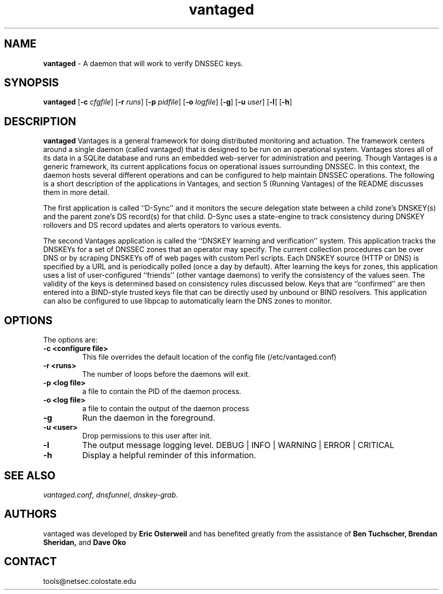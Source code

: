 .TH "vantaged" "8" "Jul 20, 2009" "UCLA/CSU NetSec" "Vantages"
.\"
.\" vantaged manual
.\"
.SH "NAME"
.LP
.B vantaged
\- A daemon that will work to verify DNSSEC keys.
.SH "SYNOPSIS"
.LP
.B vantaged
.RB [ \-c 
.IR cfgfile ]
.RB [ \-r 
.IR runs ]
.RB [ \-p 
.IR pidfile ]
.RB [ \-o 
.IR logfile ]
.RB [ \-g ]
.RB [ \-u 
.IR user ]
.RB [ \-l ]
.RB [ \-h ]
.SH "DESCRIPTION"
.LP
.B vantaged
Vantages is a general framework for doing distributed
monitoring and actuation.  The framework centers around a
single daemon (called vantaged) that is designed to be run on
an operational system.  Vantages stores all of its data in a
SQLite database and runs an embedded web-server for
administration and peering.  Though Vantages is a generic
framework, its current applications focus on operational
issues surrounding DNSSEC.  In this context, the daemon hosts
several different operations and can be configured to help
maintain DNSSEC operations.  The following is a short
description of the applications in Vantages, and section 5
(Running Vantages) of the README discusses them in more detail.

The first application is called ``D-Sync'' and it monitors the
secure delegation state between a child zone's DNSKEY(s) and
the parent zone's DS record(s) for that child.  D-Sync uses a
state-engine to track consistency during DNSKEY rollovers and
DS record updates and alerts operators to various events.

The second Vantages application is called the ``DNSKEY
learning and verification'' system.  This application tracks
the DNSKEYs for a set of DNSSEC zones that an operator may
specify.  The current collection procedures can be over DNS or
by scraping DNSKEYs off of web pages with custom Perl scripts.
Each DNSKEY source (HTTP or DNS) is specified by a URL and is
periodically polled (once a day by default).  After learning
the keys for zones, this application uses a list of
user-configured ``friends'' (other vantage daemons) to verify
the consistency of the values seen.  The validity of the keys
is determined based on consistency rules discussed below. Keys
that are ``confirmed'' are then entered into a BIND-style
trusted keys file that can be directly used by unbound or BIND
resolvers.  This application can also be configured to use
libpcap to automatically learn the DNS zones to monitor.
.P
.SH "OPTIONS"
The options are:
.TP
.B \-c <configure file>
This file overrides the default location of the config file (/etc/vantaged.conf)
.TP
.B \-r <runs>
The number of loops before the daemons will exit.
.TP
.B \-p <log file>
a file to contain the PID of the daemon process.
.TP
.B \-o <log file>
a file to contain the output of the daemon process
.TP
.B \-g
Run the daemon in the foreground.
.TP
.B \-u <user>
Drop permissions to this user after init.
.TP
.B \-l
The output message logging level.
DEBUG | INFO | WARNING | ERROR | CRITICAL
.TP
.B \-h
Display a helpful reminder of this information.
.SH "SEE ALSO"
\fIvantaged.conf\fR, 
\fIdnsfunnel\fR,
\fIdnskey-grab\fR.
.SH "AUTHORS"
vantaged was developed by
.B Eric 
.B Osterweil
and has benefited greatly from the assistance of 
.B Ben
.B Tuchscher,
.B Brendan
.B Sheridan,
and
.B Dave
.B Oko
.SH "CONTACT"
tools@netsec.colostate.edu
